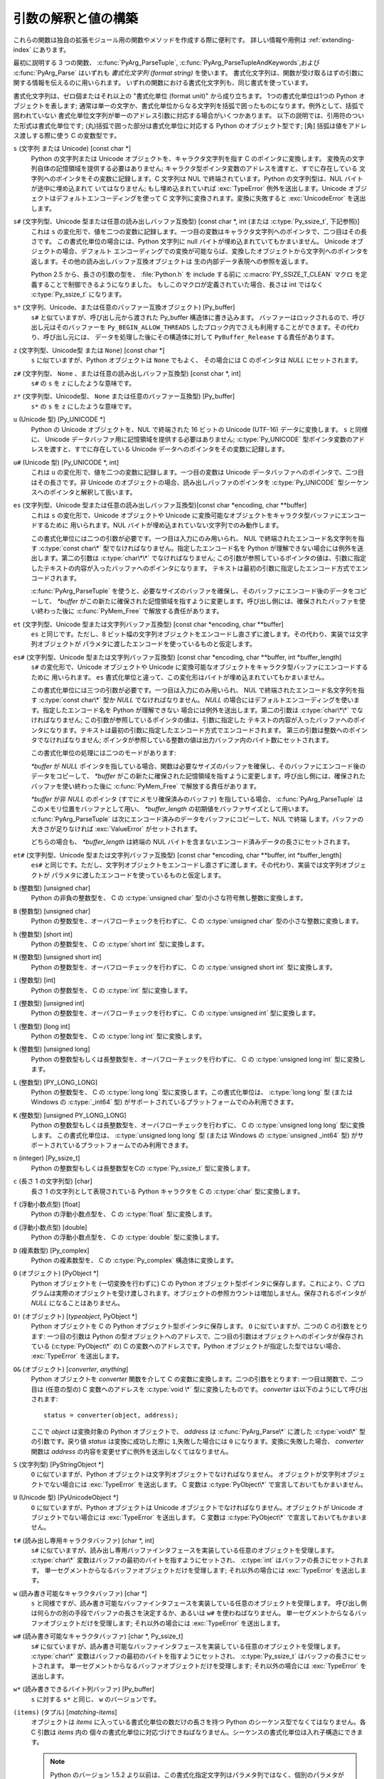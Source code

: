 .. highlightlang:: c

.. _arg-parsing:

引数の解釈と値の構築
====================

これらの関数は独自の拡張モジュール用の関数やメソッドを作成する際に便利です。
詳しい情報や用例は :ref:`extending-index` にあります。

最初に説明する 3 つの関数、 :c:func:`PyArg_ParseTuple`,
:c:func:`PyArg_ParseTupleAndKeywords`,および :c:func:`PyArg_Parse` はいずれも
*書式化文字列 (format string)* を使います。
書式化文字列は、関数が受け取るはずの引数に関する情報を伝えるのに用いられます。
いずれの関数における書式化文字列も、同じ書式を使っています。

書式化文字列は、ゼロ個またはそれ以上の "書式化単位 (format unit)" から成り立ちます。
1つの書式化単位は1つの Python オブジェクトを表します;
通常は単一の文字か、書式化単位からなる文字列を括弧で囲ったものになります。例外として、括弧で囲われていない
書式化単位文字列が単一のアドレス引数に対応する場合がいくつかあります。
以下の説明では、引用符のついた形式は書式化単位です;
(丸)括弧で囲った部分は書式化単位に対応する Python のオブジェクト型です; [角] 括弧は値をアドレス渡しする際に使う C の変数型です。

``s`` (文字列 または Unicode) [const char \*]
   Python の文字列または Unicode オブジェクトを、キャラクタ文字列を指す C のポインタに変換します。
   変換先の文字列自体の記憶領域を提供する必要はありません; キャラクタ型ポインタ変数のアドレスを渡すと、すでに存在している
   文字列へのポインタをその変数に記録します。C 文字列は NUL で終端されています。Python の文字列型は、NUL バイトが途中に埋め込まれて
   いてはなりません; もし埋め込まれていれば :exc:`TypeError` 例外を送出します。Unicode オブジェクトはデフォルトエンコーディングを使って
   C 文字列に変換されます。変換に失敗すると :exc:`UnicodeError` を送出します。

``s#`` (文字列型、Unicode 型または任意の読み出しバッファ互換型) [const char \*, int (または :c:type:`Py_ssize_t`, 下記参照)]
   これは ``s`` の変化形で、値を二つの変数に記録します。一つ目の変数はキャラクタ文字列へのポインタで、二つ目はその長さです。
   この書式化単位の場合には、Python 文字列に null バイトが埋め込まれていてもかまいません。 Unicode オブジェクトの場合、デフォルト
   エンコーディングでの変換が可能ならば、変換したオブジェクトから文字列へのポインタを返します。その他の読み出しバッファ互換オブジェクトは
   生の内部データ表現への参照を返します。

   Python 2.5 から、長さの引数の型を、 :file:`Python.h` を include する前に
   :c:macro:`PY_SSIZE_T_CLEAN` マクロ を定義することで制御できるようになりました。
   もしこのマクロが定義されていた場合、長さは int ではなく :c:type:`Py_ssize_t`
   になります。

``s*`` (文字列、Unicode、または任意のバッファー互換オブジェクト) [Py_buffer]
   ``s#`` と似ていますが、呼び出し元から渡された Py_buffer 構造体に書き込みます。
   バッファーはロックされるので、呼び出し元はそのバッファーを ``Py_BEGIN_ALLOW_THREADS``
   したブロック内でさえも利用することができます。その代わり、呼び出し元には、
   データを処理した後にその構造体に対して ``PyBuffer_Release`` する責任があります。

   .. versionadded:: 2.6

``z`` (文字列型、Unicode型 または ``None``) [const char \*]
   ``s`` に似ていますが、Python オブジェクトは ``None`` でもよく、
   その場合には C のポインタは *NULL* にセットされます。

``z#`` (文字列型、 ``None`` 、または任意の読み出しバッファ互換型) [const char \*, int]
   ``s#`` の ``s`` を ``z`` にしたような意味です。

``z*`` (文字列型、Unicode型、 ``None`` または任意のバッファー互換型) [Py_buffer]
   ``s*`` の ``s`` を ``z`` にしたような意味です。

   .. versionadded:: 2.6

``u`` (Unicode 型) [Py_UNICODE \*]
   Python の Unicode オブジェクトを、NUL で終端された 16 ビットの Unicode (UTF-16) データに変換します。 ``s``
   と同様に、 Unicode データバッファ用に記憶領域を提供する必要はありません; :c:type:`Py_UNICODE`
   型ポインタ変数のアドレスを渡すと、すでに存在している Unicode データへのポインタをその変数に記録します。

``u#`` (Unicode 型) [Py_UNICODE \*, int]
   これは ``u`` の変化形で、値を二つの変数に記録します。一つ目の変数は Unicode データバッファへのポインタで、二つ目はその長さです。非
   Unicode のオブジェクトの場合、読み出しバッファのポインタを :c:type:`Py_UNICODE` 型シーケンスへのポインタと解釈して扱います。

``es`` (文字列型、Unicode 型または任意の読み出しバッファ互換型)[const char \*encoding, char \*\*buffer]
   これは ``s`` の変化形で、Unicode オブジェクトや Unicode に変換可能なオブジェクトをキャラクタ型バッファにエンコードするために
   用いられます。NUL バイトが埋め込まれていない文字列でのみ動作します。

   この書式化単位には二つの引数が必要です。一つ目は入力にのみ用いられ、 NUL で終端されたエンコード名文字列を指す :c:type:`const char\*`
   型でなければなりません。指定したエンコード名を Python が理解できない場合には例外を送出します。第二の引数は :c:type:`char\*\*`
   でなければなりません; この引数が参照しているポインタの値は、引数に指定したテキストの内容が入ったバッファへのポインタになります。
   テキストは最初の引数に指定したエンコード方式でエンコードされます。

   :c:func:`PyArg_ParseTuple` を使うと、必要なサイズのバッファを確保し、そのバッファにエンコード後のデータをコピーして、
   *\*buffer* がこの新たに確保された記憶領域を指すように変更します。呼び出し側には、確保されたバッファを使い終わった後に
   :c:func:`PyMem_Free` で解放する責任があります。

``et`` (文字列型、Unicode 型または文字列バッファ互換型) [const char \*encoding, char \*\*buffer]
   ``es`` と同じです。ただし、8 ビット幅の文字列オブジェクトをエンコードし直さずに渡します。その代わり、実装では文字列オブジェクトが
   パラメタに渡したエンコードを使っているものと仮定します。

``es#`` (文字列型、Unicode 型または文字列バッファ互換型) [const char \*encoding, char \*\*buffer, int \*buffer_length]
   ``s#`` の変化形で、Unicode オブジェクトや Unicode に変換可能なオブジェクトをキャラクタ型バッファにエンコードするために
   用いられます。 ``es`` 書式化単位と違って、この変化形はバイトが埋め込まれていてもかまいません。

   この書式化単位には三つの引数が必要です。一つ目は入力にのみ用いられ、 NUL で終端されたエンコード名文字列を指す :c:type:`const char\*`
   型か *NULL* でなければなりません。 *NULL* の場合にはデフォルトエンコーディングを使います。指定したエンコード名を Python が理解できない
   場合には例外を送出します。第二の引数は :c:type:`char\*\*` でなければなりません; この引数が参照しているポインタの値は、引数に指定した
   テキストの内容が入ったバッファへのポインタになります。テキストは最初の引数に指定したエンコード方式でエンコードされます。
   第三の引数は整数へのポインタでなければなりません; ポインタが参照している整数の値は出力バッファ内のバイト数にセットされます。

   この書式化単位の処理には二つのモードがあります:

   *\*buffer* が *NULL* ポインタを指している場合、関数は必要なサイズのバッファを確保し、そのバッファにエンコード後の
   データをコピーして、 *\*buffer* がこの新たに確保された記憶領域を指すように変更します。呼び出し側には、確保されたバッファを使い終わった後に
   :c:func:`PyMem_Free` で解放する責任があります。

   *\*buffer* が非 *NULL* のポインタ (すでにメモリ確保済みのバッファ) を指している場合、 :c:func:`PyArg_ParseTuple`
   はこのメモリ位置をバッファとして用い、 *\*buffer_length*
   の初期値をバッファサイズとして用います。 :c:func:`PyArg_ParseTuple` は次にエンコード済みのデータをバッファにコピーして、NUL で終端
   します。バッファの大きさが足りなければ :exc:`ValueError`  がセットされます。

   どちらの場合も、 *\*buffer_length* は終端の NUL バイトを含まないエンコード済みデータの長さにセットされます。

``et#`` (文字列型、Unicode 型または文字列バッファ互換型) [const char \*encoding, char \*\*buffer, int \*buffer_length]
   ``es#`` と同じです。ただし、文字列オブジェクトをエンコードし直さずに渡します。その代わり、実装では文字列オブジェクトが
   パラメタに渡したエンコードを使っているものと仮定します。

``b`` (整数型) [unsigned char]
   Python の非負の整数型を、 C の :c:type:`unsigned char` 型の小さな符号無し整数に変換します。

``B`` (整数型) [unsigned char]
   Python の整数型を、オーバフローチェックを行わずに、 C の  :c:type:`unsigned char` 型の小さな整数に変換します。

   .. versionadded:: 2.3

``h`` (整数型) [short int]
   Python の整数型を、 C の :c:type:`short int` 型に変換します。

``H`` (整数型) [unsigned short int]
   Python の整数型を、オーバフローチェックを行わずに、 C の  :c:type:`unsigned short int` 型に変換します。

   .. versionadded:: 2.3

``i`` (整数型) [int]
   Python の整数型を、 C の :c:type:`int` 型に変換します。

``I`` (整数型) [unsigned int]
   Python の整数型を、オーバフローチェックを行わずに、 C の  :c:type:`unsigned int` 型に変換します。

   .. versionadded:: 2.3

``l`` (整数型) [long int]
   Python の整数型を、 C の :c:type:`long int` 型に変換します。

``k`` (整数型) [unsigned long]
   Python の整数型もしくは長整数型を、オーバフローチェックを行わずに、 C の  :c:type:`unsigned long int` 型に変換します。

   .. versionadded:: 2.3

``L`` (整数型) [PY_LONG_LONG]
   Python の整数型を、 C の :c:type:`long long` 型に変換します。この書式化単位は、 :c:type:`long long` 型 (または
   Windows の  :c:type:`_int64` 型) がサポートされているプラットフォームでのみ利用できます。

``K`` (整数型) [unsigned PY_LONG_LONG]
   Python の整数型もしくは長整数型を、オーバフローチェックを行わずに、 C の  :c:type:`unsigned long long` 型に変換します。
   この書式化単位は、 :c:type:`unsigned long long` 型 (または Windows の  :c:type:`unsigned _int64`
   型) がサポートされているプラットフォームでのみ利用できます。

   .. versionadded:: 2.3

``n`` (integer) [Py_ssize_t]
   Python の整数型もしくは長整数型をCの :c:type:`Py_ssize_t` 型に変換します。

   .. versionadded:: 2.5

``c`` (長さ 1 の文字列型) [char]
   長さ 1 の文字列として表現されている Python キャラクタを C の :c:type:`char` 型に変換します。

``f`` (浮動小数点型) [float]
   Python の浮動小数点型を、 C の :c:type:`float` 型に変換します。

``d`` (浮動小数点型) [double]
   Python の浮動小数点型を、 C の :c:type:`double` 型に変換します。

``D`` (複素数型) [Py_complex]
   Python の複素数型を、 C の :c:type:`Py_complex` 構造体に変換します。

``O`` (オブジェクト) [PyObject \*]
   Python オブジェクトを (一切変換を行わずに) C の Python オブジェクト型ポインタに保存します。これにより、C
   プログラムは実際のオブジェクトを受け渡しされます。オブジェクトの参照カウントは増加しません。保存されるポインタが *NULL* になることはありません。

``O!`` (オブジェクト) [*typeobject*, PyObject \*]
   Python オブジェクトを C の Python オブジェクト型ポインタに保存します。 ``O`` に似ていますが、二つの C の引数をとります:
   一つ目の引数は Python の型オブジェクトへのアドレスで、二つ目の引数はオブジェクトへのポインタが保存されている (:c:type:`PyObject\*`
   の) C の変数へのアドレスです。Python オブジェクトが指定した型ではない場合、 :exc:`TypeError` を送出します。

``O&`` (オブジェクト) [*converter*, *anything*]
   Python オブジェクトを *converter* 関数を介して C の変数に変換します。二つの引数をとります: 一つ目は関数で、二つ目は (任意の型の)
   C 変数へのアドレスを :c:type:`void \*` 型に変換したものです。 *converter* は以下のようにして呼び出されます::

      status = converter(object, address);

   ここで *object* は変換対象の Python オブジェクトで、 *address* は :c:func:`PyArg_Parse\*` に渡した
   :c:type:`void\*`  型の引数です。戻り値 *status* は変換に成功した際に ``1``,失敗した場合には ``0``
   になります。変換に失敗した場合、 *converter* 関数は *address* の内容を変更せずに例外を送出しなくてはなりません。

``S`` (文字列型) [PyStringObject \*]
   ``O`` に似ていますが、Python オブジェクトは文字列オブジェクトでなければなりません。
   オブジェクトが文字列オブジェクトでない場合には :exc:`TypeError` を送出します。 C 変数は :c:type:`PyObject\*`
   で宣言しておいてもかまいません。

``U`` (Unicode 型) [PyUnicodeObject \*]
   ``O`` に似ていますが、Python オブジェクトは Unicode オブジェクトでなければなりません。オブジェクトが Unicode
   オブジェクトでない場合には :exc:`TypeError` を送出します。 C 変数は :c:type:`PyObject\*` で宣言しておいてもかまいません。

``t#`` (読み出し専用キャラクタバッファ) [char \*, int]
   ``s#`` に似ていますが、読み出し専用バッファインタフェースを実装している任意のオブジェクトを受理します。 :c:type:`char\*`
   変数はバッファの最初のバイトを指すようにセットされ、 :c:type:`int` はバッファの長さにセットされます。
   単一セグメントからなるバッファオブジェクトだけを受理します; それ以外の場合には :exc:`TypeError` を送出します。

``w`` (読み書き可能なキャラクタバッファ) [char \*]
   ``s`` と同様ですが、読み書き可能なバッファインタフェースを実装している任意のオブジェクトを受理します。
   呼び出し側は何らかの別の手段でバッファの長さを決定するか、あるいは ``w#`` を使わねばなりません。
   単一セグメントからなるバッファオブジェクトだけを受理します; それ以外の場合には :exc:`TypeError` を送出します。

``w#`` (読み書き可能なキャラクタバッファ) [char \*, Py_ssize_t]
   ``s#`` に似ていますが、読み書き可能なバッファインタフェースを実装している任意のオブジェクトを受理します。 :c:type:`char\*`
   変数はバッファの最初のバイトを指すようにセットされ、 :c:type:`Py_ssize_t` はバッファの長さにセットされます。
   単一セグメントからなるバッファオブジェクトだけを受理します; それ以外の場合には :exc:`TypeError` を送出します。

``w*`` (読み書きできるバイト列バッファ) [Py_buffer]
   ``s`` に対する ``s*`` と同じ、 ``w`` のバージョンです。

   .. versionadded:: 2.6

``(items)`` (タプル) [*matching-items*]
   オブジェクトは *items* に入っている書式化単位の数だけの長さを持つ Python のシーケンス型でなくてはなりません。各 C 引数は *items* 内の
   個々の書式化単位に対応づけできねばなりません。シーケンスの書式化単位は入れ子構造にできます。

   .. note::

      Python のバージョン 1.5.2 より以前は、この書式化指定文字列はパラメタ列ではなく、個別のパラメタが入ったタプルでなければなりません
      でした。このため、以前は :exc:`TypeError` を引き起こしていたようなコードが現在は例外を出さずに処理されるかもしれません。
      とはいえ、既存のコードにとってこれは問題ないと思われます。

Python 整数型を要求している場所に Python 長整数型を渡すのは可能です; しかしながら、適切な値域チェックはまったく行われません ---
値を受け取るためのフィールドが、値全てを受け取るには小さすぎる場合、上桁のビット群は暗黙のうちに切り詰められます (実際のところ、このセマンティクスは C
のダウンキャスト (downcast) から継承しています --- その恩恵は人それぞれかもしれませんが)。

その他、書式化文字列において意味を持つ文字がいくつかあります。それらの文字は括弧による入れ子内には使えません。以下に文字を示します:

``|``
   Python 引数リスト中で、この文字以降の引数がオプションであることを示します。オプションの引数に対応する C の変数はデフォルトの値で初期化して
   おかねばなりません --- オプションの引数が省略された場合、 :c:func:`PyArg_ParseTuple` は対応する C 変数の内容に
   手を加えません。

``:``
   この文字があると、書式化単位の記述はそこで終わります; コロン以降の文字列は、エラーメッセージにおける関数名
   (:c:func:`PyArg_ParseTuple` が送出する例外の "付属値 (associated value)") として使われます。

``;``
   この文字があると、書式化単位の記述はそこで終わります; セミコロン以降の文字列は、デフォルトエラーメッセージを *置き換える*
   エラーメッセージとして使われます。 ``:`` と ``;`` は相互に排他の文字です。

呼び出し側に提供される Python オブジェクトの参照は全て *借りた (borrowed)* ものです; オブジェクトの参照カウントを
デクリメントしてはなりません!

以下の関数に渡す補助引数 (additional argument) は、書式化文字列から決定される型へのアドレスでなければなりません; 補助引数に指定した
アドレスは、タプルから入力された値を保存するために使います。上の書式化単位のリストで説明したように、補助引数を入力値として使う場合がいくつかあります;
その場合、対応する書式化単位の指定する形式に従うようにせねばなりません。

変換を正しく行うためには、 *arg* オブジェクトは書式化文字に一致しなければならず、かつ書式化文字列内の書式化単位に全て値が入るようにせねばなりません。
成功すると、 :c:func:`PyArg_Parse\*` 関数は真を返します。それ以外の場合には偽を返し、適切な例外を送出します。
書式化単位のどれかの変換失敗により :c:func:`PyArg_Parse\*` が失敗した場合、
失敗した書式化単位に対応するアドレスとそれ以降のアドレスの内容は変更されません。


.. c:function:: int PyArg_ParseTuple(PyObject *args, const char *format, ...)

   固定引数のみを引数にとる関数のパラメタを解釈して、ローカルな変数に変換します。
   成功すると真を返します;失敗すると偽を返し、適切な例外を送出します。


.. c:function:: int PyArg_VaParse(PyObject *args, const char *format, va_list vargs)

   :c:func:`PyArg_ParseTuple` と同じですが、可変長の引数ではなく *va_list* を引数にとります。


.. c:function:: int PyArg_ParseTupleAndKeywords(PyObject *args, PyObject *kw, const char *format, char *keywords[], ...)

   固定引数およびキーワード引数をとる関数のパラメタを解釈して、ローカルな変数に変換します。
   成功すると真を返します;失敗すると偽を返し、適切な例外を送出します。


.. c:function:: int PyArg_VaParseTupleAndKeywords(PyObject *args, PyObject *kw, const char *format, char *keywords[], va_list vargs)

   :c:func:`PyArg_ParseTupleAndKeywords` と同じですが、可変長の引数ではなく *va_list* を引数にとります。


.. c:function:: int PyArg_Parse(PyObject *args, const char *format, ...)

   "旧スタイル" の関数における引数リストを分析するために使われる関数です --- 旧スタイルの関数は、引数解釈手法に
   :const:`METH_OLDARGS` を使います。新たに書かれるコードでのパラメタ解釈にはこの関数の使用は奨められず、
   標準のインタプリタにおけるほとんどのコードがもはや引数解釈のためにこの関数を使わないように変更済みです。
   この関数を残しているのは、この関数が依然として引数以外のタプルを分析する上で便利だからですが、この目的においては将来も使われつづけるかもしれません。


.. c:function:: int PyArg_UnpackTuple(PyObject *args, const char *name, Py_ssize_t min, Py_ssize_t max, ...)

   パラメータ取得を簡単にした形式で、引数の型を指定する書式化文字列を使いません。パラメタの取得にこの手法を使う関数は、関数宣言テーブル、またはメソッド
   宣言テーブル内で :const:`METH_VARARGS` として宣言しなくてはなりません。実引数の入ったタプルは *args* に渡します;
   このタプルは本当のタプルでなくてはなりません。タプルの長さは少なくとも *min* で、 *max* を超えてはなりません; *min* と *max*
   が等しくてもかまいません。補助引数を関数に渡さなくてはならず、各補助引数は :c:type:`PyObject\*`  変数へのポインタでなくてはなりません;
   これらの補助引数には、 *args* の値が入ります; 値の参照は借りた参照です。オプションのパラメタに対応する変数のうち、 *args* に指定していない
   ものには値が入りません; 呼び出し側はそれらの値を初期化しておかねばなりません。この関数は成功すると真を返し、 *args* がタプルでない場合や
   間違った数の要素が入っている場合に偽を返します; 何らかの失敗が起きた場合には例外をセットします。

   この関数の使用例を以下に示します。この例は、弱参照のための :mod:`_weakref` 補助モジュールのソースコードからとったものです::

      static PyObject *
      weakref_ref(PyObject *self, PyObject *args)
      {
          PyObject *object;
          PyObject *callback = NULL;
          PyObject *result = NULL;

          if (PyArg_UnpackTuple(args, "ref", 1, 2, &object, &callback)) {
              result = PyWeakref_NewRef(object, callback);
          }
          return result;
      }

   この例における :c:func:`PyArg_UnpackTuple` 呼び出しは、 :c:func:`PyArg_ParseTuple` を使った以下の呼び出し::

      PyArg_ParseTuple(args, "O|O:ref", &object, &callback)

   と全く等価です。

   .. versionadded:: 2.2

   .. versionchanged:: 2.5
      この関数は *min* と *max* に :c:type:`int` を利用していました。
      この変更により、64bitシステムを正しくサポートするためには修正が必要になるでしょう。

.. c:function:: PyObject* Py_BuildValue(const char *format, ...)

   :c:func:`PyArg_Parse\*` ファミリの関数が受け取るのと似た形式の書式化文字列および値列に基づいて、新たな値を生成します。
   生成した値を返します。エラーの場合には *NULL* を返します; *NULL* を返す場合、例外を送出するでしょう。

   :c:func:`Py_BuildValue` は常にタプルを生成するとは限りません。この関数がタプルを生成するのは、書式化文字列に二つ以上の書式化単位
   が入っているときだけです。書式化文字列が空の場合、 ``None``  を返します; 書式化単位が厳密に一つだけ入っている場合、
   書式化単位で指定されている何らかのオブジェクト単体を返します。サイズがゼロや 1 のタプルを返すように強制するには、丸括弧で囲われた書式化文字列を使います。

   書式化単位 ``s`` や ``s#`` の場合のように、オブジェクトを構築する際にデータを供給するためにメモリバッファをパラメタとして渡す
   場合には、指定したデータはコピーされます。 :c:func:`Py_BuildValue` が生成したオブジェクトは、呼び出し側が提供したバッファを決して参照
   しません。別の言い方をすれば、 :c:func:`malloc` を呼び出してメモリを確保し、それを :c:func:`Py_BuildValue`
   に渡した場合、コード内で :c:func:`Py_BuildValue` が返った後で :c:func:`free` を呼び出す責任があるということです。

   以下の説明では、引用符のついた形式は書式化単位です; (丸)括弧で囲った部分は書式化単位が返す Python のオブジェクト型です; [角]
   括弧は関数に渡す値の C 変数型です。

   書式化文字列内では、(``s#`` のような書式化単位を除いて) スペース、タブ、コロンおよびコンマは無視されます。
   これらの文字を使うと、長い書式化文字列をちょっとだけ読みやすくできます。

   ``s`` (文字列型) [char \*]
      null 終端された C 文字列から Python オブジェクトに変換します。 C 文字列ポインタが *NULL* の場合、 ``None`` になります。

   ``s#`` (文字列型) [char \*, int]
      C 文字列とその長さから Python オブジェクトに変換します。 C 文字列ポインタが *NULL* の場合、長さは無視され ``None`` になります。

   ``z`` (string or ``None``) [char \*]
      ``s`` と同じです。

   ``z#`` (string or ``None``) [char \*, int]
      ``s#`` と同じです。

   ``u`` (Unicode string) [Py_UNICODE \*]
      null 終端された Unicode (UCS-2 または UCS-4) データのバッファから Python オブジェクトに変換します。 Unicode
      バッファポインタが *NULL* の場合、 ``None`` になります。

   ``u#`` (Unicode string) [Py_UNICODE \*, int]
      null 終端された Unicode (UCS-2 または UCS-4) データのバッファとその長さから Python オブジェクトに変換します。
      Unicode バッファポインタが *NULL* の場合、長さは無視され ``None`` になります。

   ``i`` (整数型) [int]
      通常の C の :c:type:`int` を Python の整数オブジェクトに変換します。

   ``b`` (整数型) [char]
      ``i`` と同じです。通常のC の :c:type:`char` を Python の整数オブジェクトに変換します。

   ``h`` (整数型) [short int]
      通常のC の :c:type:`short int` を Python の整数オブジェクトに変換します。

   ``l`` (整数型) [long int]
      C の :c:type:`long int` を Python の整数オブジェクトに変換します。

   ``B`` (integer) [unsigned char]
      C の :c:type:`unsigned char` を Python の整数オブジェクトに変換します。

   ``H`` (integer) [unsigned short int]
      C の :c:type:`unsigned short int` を Python の整数オブジェクトに変換します。

   ``I`` (integer/long) [unsigned int]
      C の :c:type:`unsigned int` を Python の整数オブジェクト、あるいは、値が ``sys.maxint``
      より大きければ長整数オブジェクトに変換します。

   ``k`` (integer/long) [unsigned long]
      C の :c:type:`unsigned long` を Python の整数オブジェクト、あるいは、値が ``sys.maxint``
      より大きければ長整数オブジェクトに変換します。

   ``L`` (long) [PY_LONG_LONG]
      C の :c:type:`long long` を Python の長整数オブジェクトに変換します。 :c:type:`long long`
      をサポートしているプラットフォームでのみ利用可能です。

   ``K`` (long) [unsigned PY_LONG_LONG]
      C の :c:type:`unsigned long long` を Python の長整数オブジェクトに変換します。 :c:type:`long long`
      をサポートしているプラットフォームでのみ利用可能です。

   ``n`` (int) [Py_ssize_t]
      C の :c:type:`unsigned long` を Python の整数オブジェクト、あるいは長整数オブジェクトに変換します。

      .. versionadded:: 2.5

   ``c`` (string of length 1) [char]
      文字を表す通常の C の :c:type:`int` を、長さ 1 の Python の文字列オブジェクトに変換します。

   ``d`` (浮動小数点型) [double]
      C の :c:type:`double` を Python の浮動小数点数に変換します。

   ``f`` (浮動小数点型) [float]
      ``d`` と同じです。

   ``D`` (複素数型) [Py_complex \*]
      C の :c:type:`Py_complex` 構造体を Python の複素数に変換します。

   ``O`` (オブジェクト) [PyObject \*]
      Python オブジェクトを手を加えずに渡します (ただし、参照カウントは 1 インクリメントします)。渡したオブジェクトが *NULL* ポインタ
      の場合、この引数を生成するのに使った何らかの呼び出しがエラーになったのが原因であると仮定して、例外をセットします。従ってこのとき
      :c:func:`Py_BuildValue` は *NULL* を返しますが :c:func:`Py_BuildValue` 自体は例外を送出しません。
      例外をまだ送出していなければ :exc:`SystemError` をセットします。

   ``S`` (オブジェクト) [PyObject \*]
      ``O`` と同じです。

   ``N`` (オブジェクト) [PyObject \*]
      ``O`` と同じです。ただし、オブジェクトの参照カウントをインクリメントしません。オブジェクトが引数リスト内のオブジェクト
      コンストラクタ呼び出しによって生成されている場合に便利です。

   ``O&`` (オブジェクト) [*converter*, *anything*]
      *anything* を *converter* 関数を介して Python オブジェクトに変換します。この関数は *anything*
      (:c:type:`void \*` と互換の型でなければなりません) を引数にして呼び出され、"新たな" オブジェクトを返すか、失敗した場合には
      *NULL* を返すようにしなければなりません。

   ``(items)`` (タプル型) [*matching-items*]
      C の値からなる配列を、同じ要素数を持つ Python のタプルに変換します。

   ``[items]`` (リスト型) [*matching-items*]
      C の値からなる配列を、同じ要素数を持つ Python のリストに変換します。

   ``{items}`` (辞書型) [*matching-items*]
      C の値からなる配列を Python の辞書に変換します。一連のペアからなる C の値が、それぞれキーおよび値となって辞書に追加されます。

   書式化文字列に関するエラーが生じると、 :exc:`SystemError` 例外をセットして *NULL* を返します。

.. c:function:: PyObject* Py_VaBuildValue(const char *format, va_list vargs)

   :c:func:`Py_BuildValue` と同じですが、可変長引数の代わりに va_list を受け取ります。

